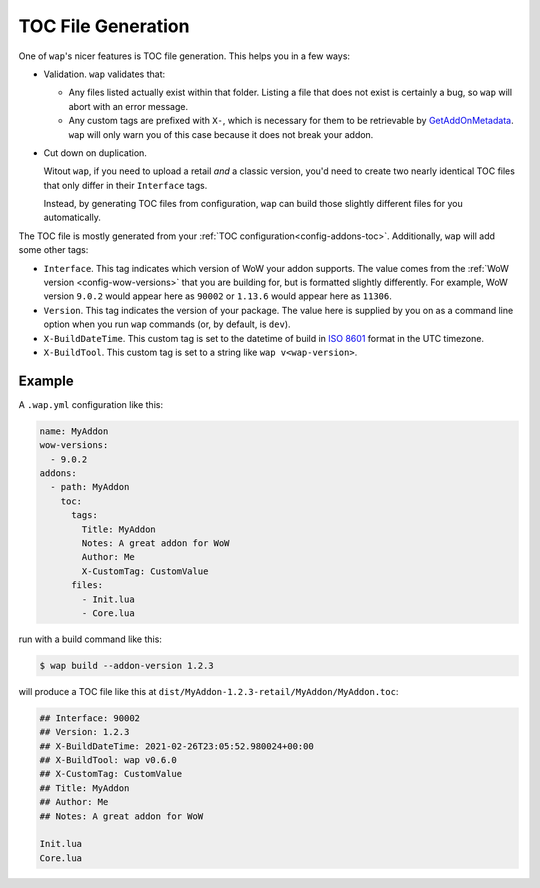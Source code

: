 .. _toc-gen:

TOC File Generation
===================

One of ``wap``'s nicer features is TOC file generation. This helps you in a few ways:

- Validation. ``wap`` validates that:

  * Any files listed actually exist within that folder. Listing a file that does not
    exist is certainly a bug, so ``wap`` will abort with an error message.

  * Any custom tags are prefixed with ``X-``, which is necessary for them to be
    retrievable by `GetAddOnMetadata`_. ``wap`` will only warn you of this case because
    it does not break your addon.

- Cut down on duplication.

  Witout ``wap``, if you need to upload a retail *and* a classic version, you'd
  need to create two nearly identical TOC files that only differ in their ``Interface`` tags.

  Instead, by generating TOC files from configuration, ``wap`` can build those slightly
  different files for you automatically.

The TOC file is mostly generated from your :ref:`TOC configuration<config-addons-toc>`.
Additionally, ``wap`` will add some other tags:

- ``Interface``. This tag indicates which version of WoW your addon supports. The value
  comes from the :ref:`WoW version <config-wow-versions>`
  that you are building for, but is formatted slightly differently. For example,
  WoW version ``9.0.2`` would appear here as ``90002`` or ``1.13.6`` would appear here
  as ``11306``.
- ``Version``. This tag indicates the version of your package. The value here is supplied
  by you on as a command line option when you run ``wap`` commands (or, by default, is
  ``dev``).
- ``X-BuildDateTime``. This custom tag is set to the datetime of build in `ISO 8601`_ format
  in the UTC timezone.
- ``X-BuildTool``. This custom tag is set to a string like ``wap v<wap-version>``.

Example
-------

A ``.wap.yml`` configuration like this:

.. code-block:: yaml

  name: MyAddon
  wow-versions:
    - 9.0.2
  addons:
    - path: MyAddon
      toc:
        tags:
          Title: MyAddon
          Notes: A great addon for WoW
          Author: Me
          X-CustomTag: CustomValue
        files:
          - Init.lua
          - Core.lua

run with a build command like this:

.. code-block:: console

   $ wap build --addon-version 1.2.3

will produce a TOC file like this at ``dist/MyAddon-1.2.3-retail/MyAddon/MyAddon.toc``:

.. code-block:: wowtoc

   ## Interface: 90002
   ## Version: 1.2.3
   ## X-BuildDateTime: 2021-02-26T23:05:52.980024+00:00
   ## X-BuildTool: wap v0.6.0
   ## X-CustomTag: CustomValue
   ## Title: MyAddon
   ## Author: Me
   ## Notes: A great addon for WoW

   Init.lua
   Core.lua

.. _GetAddOnMetadata: https://wow.gamepedia.com/API_GetAddOnMetadata
.. _`ISO 8601`: https://en.wikipedia.org/wiki/ISO_8601
